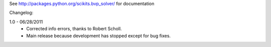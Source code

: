 See http://packages.python.org/scikits.bvp_solver/ for documentation

Changelog: 

1.0 - 06/28/2011
 * Corrected info errors, thanks to Robert Scholl. 
 * Main release because development has stopped except for bug fixes. 